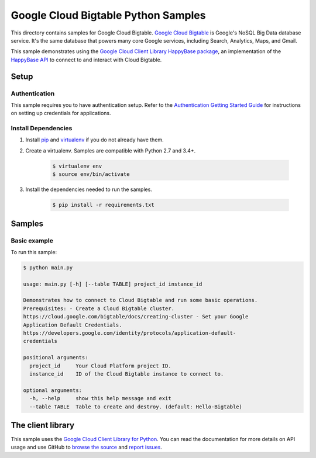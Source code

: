 .. This file is automatically generated. Do not edit this file directly.

Google Cloud Bigtable Python Samples
===============================================================================

This directory contains samples for Google Cloud Bigtable. `Google Cloud Bigtable`_ is Google's NoSQL Big Data database service. It's the same database that powers many core Google services, including Search, Analytics, Maps, and Gmail.


This sample demonstrates using the `Google Cloud Client Library HappyBase
package`_, an implementation of the `HappyBase API`_ to connect to and
interact with Cloud Bigtable.

.. _Google Cloud Client Library HappyBase package:
    https://github.com/GoogleCloudPlatform/google-cloud-python-happybase
.. _HappyBase API: http://happybase.readthedocs.io/en/stable/


.. _Google Cloud Bigtable: https://cloud.google.com/bigtable/docs 

Setup
-------------------------------------------------------------------------------


Authentication
++++++++++++++

This sample requires you to have authentication setup. Refer to the
`Authentication Getting Started Guide`_ for instructions on setting up
credentials for applications.

.. _Authentication Getting Started Guide:
    https://cloud.google.com/docs/authentication/getting-started

Install Dependencies
++++++++++++++++++++

#. Install `pip`_ and `virtualenv`_ if you do not already have them.

#. Create a virtualenv. Samples are compatible with Python 2.7 and 3.4+.

    .. code-block:: bash

        $ virtualenv env
        $ source env/bin/activate

#. Install the dependencies needed to run the samples.

    .. code-block:: bash

        $ pip install -r requirements.txt

.. _pip: https://pip.pypa.io/
.. _virtualenv: https://virtualenv.pypa.io/

Samples
-------------------------------------------------------------------------------

Basic example
+++++++++++++++++++++++++++++++++++++++++++++++++++++++++++++++++++++++++++++++



To run this sample:

.. code-block:: bash

    $ python main.py

    usage: main.py [-h] [--table TABLE] project_id instance_id
    
    Demonstrates how to connect to Cloud Bigtable and run some basic operations.
    Prerequisites: - Create a Cloud Bigtable cluster.
    https://cloud.google.com/bigtable/docs/creating-cluster - Set your Google
    Application Default Credentials.
    https://developers.google.com/identity/protocols/application-default-
    credentials
    
    positional arguments:
      project_id     Your Cloud Platform project ID.
      instance_id    ID of the Cloud Bigtable instance to connect to.
    
    optional arguments:
      -h, --help     show this help message and exit
      --table TABLE  Table to create and destroy. (default: Hello-Bigtable)




The client library
-------------------------------------------------------------------------------

This sample uses the `Google Cloud Client Library for Python`_.
You can read the documentation for more details on API usage and use GitHub
to `browse the source`_ and  `report issues`_.

.. _Google Cloud Client Library for Python:
    https://googlecloudplatform.github.io/google-cloud-python/
.. _browse the source:
    https://github.com/GoogleCloudPlatform/google-cloud-python
.. _report issues:
    https://github.com/GoogleCloudPlatform/google-cloud-python/issues


.. _Google Cloud SDK: https://cloud.google.com/sdk/